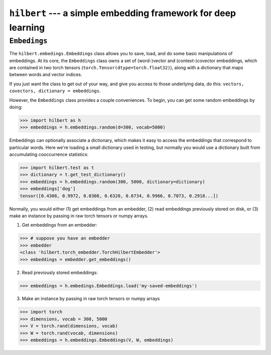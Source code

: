 .. hilbert documentation master file, created by
   sphinx-quickstart on Wed Sep 12 23:34:37 2018.
   You can adapt this file completely to your liking, but it should at least
   contain the root `toctree` directive.

``hilbert`` --- a simple embedding framework for deep learning
==============================================================

``Embedings``
~~~~~~~~~~~~~

The ``hilbert.embedings.Embeddings`` class allows you to save, load, and do
some basic manipulations of embeddings.  At its core, the ``Embeddings`` class
owns a set of (word-)vector and (context-)covector embeddings, which are
contained in two torch tensors (``torch.Tensor(dtype=torch.float32)``), along
with a dictionary that maps between words and vector indices.

If you just want the class to get out of your way, and give you access to those
underlying data, do this: ``vectors, covectors, dictionary = embeddings``.

However, the ``Embeddings`` class provides a couple conveniences.  To begin,
you can get some random embeddings by doing:

.. code-block:: python

    >>> import hilbert as h
    >>> embeddings = h.embeddings.random(d=300, vocab=5000)

Embeddings can optionally associate a dictionary, which makes it easy to 
access the embeddings that correspond to particular words.  Here we're loading
a small dictionary used in testing, but normally you would use a dictionary
built from accumulating cooccurrence statistics:

.. code-block:: python

    >>> import hilbert.test as t
    >>> dictionary = t.get_test_dictionary()
    >>> embeddings = h.embeddings.random(300, 5000, dictionary=dictionary)
    >>> embeddings['dog']
    tensor([0.4308, 0.9972, 0.0308, 0.6320, 0.6734, 0.9966, 0.7073, 0.2918...])

Normally, you would either (1) get embeddings from an embedder, (2) read
embeddings previously stored on disk, or (3) make an instance by passing in
raw torch tensors or numpy arrays.

(1) Get embeddings from an embedder:

.. code-block:: python

    >>> # suppose you have an embedder
    >>> embedder
    <class 'hilbert.torch_embedder.TorchHilbertEmbedder'>
    >>> embeddings = embedder.get_embeddings()

(2) Read previously stored embeddings:

.. code-block:: python

    >>> embeddings = h.embedings.Embeddings.load('my-saved-embeddings')

(3) Make an instance by passing in raw torch tensors or numpy arrays

.. code-block:: python

    >>> import torch
    >>> dimensions, vocab = 300, 5000
    >>> V = torch.rand(dimensions, vocab)
    >>> W = torch.rand(vocab, dimensions)
    >>> embeddings = h.embeddings.Embeddings(V, W, embeddings)





